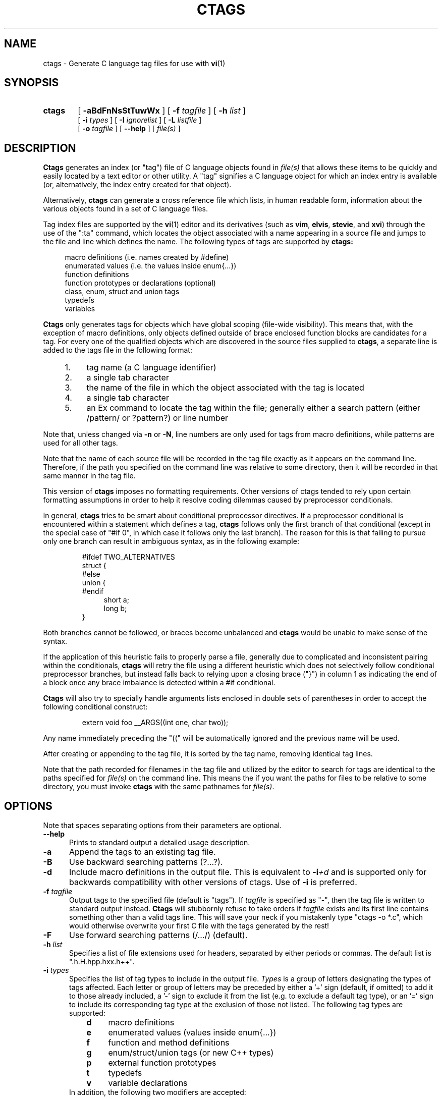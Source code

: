.TH CTAGS 1 "5 October 1996" "Darren Hiebert"

.SH NAME
ctags \- Generate C language tag files for use with
.BR vi (1)
.SH SYNOPSIS
.TP 6
.B ctags
[
.B \-aBdFnNsStTuwWx
] [
.BI \-f " tagfile"
] [
.BI \-h " list"
]
.br
[
.BI \-i " types"
] [
.BI \-I " ignorelist"
] [
.BI \-L " listfile"
]
.br
[
.BI \-o " tagfile"
] [
.B \--help
] [
.I file(s)
]
.SH DESCRIPTION
.B Ctags
generates an index (or "tag") file of C language objects found in
.I file(s)
that allows these items to be quickly and easily located by a text editor or
other utility. A "tag" signifies a C language object for which an index entry
is available (or, alternatively, the index entry created for that object).
.PP
Alternatively,
.B ctags
can generate a cross reference file which lists, in human readable form,
information about the various objects found in a set of C language files.
.PP
Tag index files are supported by the
.BR vi (1)
editor and its derivatives
(such as
.BR vim ,
.BR elvis ,
.BR stevie ,
and
.BR xvi )
through the use of the ":ta" command, which locates the object associated with
a name appearing in a source file and jumps to the file and line which defines
the name. The following types of tags are supported by 
.B ctags:
.PP
.RS 4
macro definitions (i.e. names created by #define)
.br
enumerated values (i.e. the values inside enum{...})
.br
function definitions
.br
function prototypes or declarations (optional)
.br
class, enum, struct and union tags
.br
typedefs
.br
variables
.RE
.PP
.B Ctags
only generates tags for objects which have global scoping (file-wide
visibility). This means that, with the exception of macro definitions, only
objects defined outside of brace enclosed function blocks are candidates for a
tag. For every one of the qualified objects which are discovered in the source
files supplied to
.BR ctags ,
a separate line is added to the tags file in the following format:
.PP
.PD 0
.RS 4
.TP 4
1.
tag name (a C language identifier)
.TP 4
2.
a single tab character
.TP 4
3.
the name of the file in which the object associated with the tag is located
.TP 4
4.
a single tab character
.TP 4
5.
an Ex command to locate the tag within the file; generally either a search
pattern (either /pattern/ or ?pattern?) or line number
.RE
.PD 1
.PP
Note that, unless changed via
.BR \-n " or " \-N ,
line numbers are only used for tags from macro definitions, while patterns are
used for all other tags.
.PP
Note that the name of each source file will be recorded in the tag file
exactly as it appears on the command line. Therefore, if the path you
specified on the command line was relative to some directory, then it will
be recorded in that same manner in the tag file.
.PP
This version of
.B ctags
imposes no formatting requirements. Other versions of ctags tended to rely
upon certain formatting assumptions in order to help it resolve coding
dilemmas caused by preprocessor conditionals.
.PP
In general,
.B ctags
tries to be smart about conditional preprocessor directives. If a preprocessor
conditional is encountered within a statement which defines a tag,
.B ctags
follows only the first branch of that conditional (except in the special case
of "#if 0", in which case it follows only the last branch). The reason for
this is that failing to pursue only one branch can result in ambiguous syntax,
as in the following
example:
.PP
.RS
#ifdef TWO_ALTERNATIVES
.br
struct {
.br
#else
.br
union {
.br
#endif
.RS 4
short a;
.br
long b;
.RE
}
.RE
.PP
Both branches cannot be followed, or braces become unbalanced and
.B ctags
would be unable to make sense of the syntax.
.PP
If the application of this heuristic fails to properly parse a file,
generally due to complicated and inconsistent pairing within the conditionals,
.B ctags
will retry the file using a different heuristic which does not selectively
follow conditional preprocessor branches, but instead falls back to relying
upon a closing brace ("}") in column 1 as indicating the end of a block once
any brace imbalance is detected within a #if conditional.
.PP
.B Ctags
will also try to specially handle arguments lists enclosed in double sets of
parentheses in order to accept the following conditional construct:
.PP
.RS
extern void foo __ARGS((int one, char two));
.RE
.PP
Any name immediately preceding the "((" will be automatically ignored and
the previous name will be used.
.PP
After creating or appending to the tag file, it is sorted by the tag name,
removing identical tag lines.
.PP
Note that the path recorded for filenames in the tag file and utilized by the
editor to search for tags are identical to the paths specified for 
.I file(s)
on the command line. This means the if you want the paths for files to be
relative to some directory, you must invoke
.B ctags
with the same pathnames for
.IR file(s) .
.SH OPTIONS
.PP
Note that spaces separating options from their parameters are optional.
.TP 5
.B \--help
Prints to standard output a detailed usage description.
.TP 5
.B \-a
Append the tags to an existing tag file.
.TP 5
.B \-B
Use backward searching patterns (?...?).
.TP 5
.B \-d
Include macro definitions in the output file. This is equivalent to
.BI -i +d
and is supported only for backwards compatibility with other versions of
ctags. Use of
.B -i
is preferred.
.TP 5
.BI \-f " tagfile"
Output tags to the specified file (default is "tags"). If
.I tagfile
is specified as "-", then the tag file is written to standard output instead.
.B Ctags
will stubbornly refuse to take orders if
.I tagfile
exists and its first line contains something other than a valid tags line.
This will save your neck if you mistakenly type "ctags -o *.c", which would
otherwise overwrite your first C file with the tags generated by the rest!
.TP 5
.B \-F
Use forward searching patterns (/.../) (default).
.TP 5
.BI \-h  " list"
Specifies a list of file extensions used for headers, separated by either
periods or commas. The default list is ".h.H.hpp.hxx.h++".
.TP 5
.BI \-i " types"
Specifies the list of tag types to include in the output file.
.I Types
is a group of letters designating the types of tags affected. Each letter or
group of letters may be preceded by either a '+' sign (default, if omitted) to
add it to those already included, a '-' sign to exclude it from the list (e.g.
to exclude a default tag type), or an '=' sign to include its corresponding
tag type at the exclusion of those not listed. The following tag types are
supported:
.RS 8
.PD 0
.TP 4
.B d
macro definitions
.TP 4
.B e
enumerated values (values inside enum{...})
.TP 4
.B f
function and method definitions
.TP 4
.B g
enum/struct/union tags (or new C++ types)
.TP 4
.B p
external function prototypes
.TP 4
.B t
typedefs
.TP 4
.B v
variable declarations
.RE
.RS 5
In addition, the following two modifiers are accepted:
.RE
.RS 8
.TP 4
.B P
Prefix static tags (if included) in the tag file with the filename in which
they appear, followed by a colon (Elvis style; not widely supported).
.TP 4
.B S
Include static tags (those not visible outside of a single source file).
Function and variable definitions are considered static only when their
definitions are preceded with the "static" keyword. All other types of tags
are considered static when they appear in a non-header file (see the -h
option).
.RE
.RS 5
The default value of
.I list
is "=defgtvS" (i.e all tag types except for function
prototypes; include static tags but do not prefix them).
.RE
.PD 1
.TP 5
.BI \-I " ignorelist"
Reads a list of names which are to be ignored while generating tags for the
source files. The list may be supplied directly on the command line or found
in a separate file. Normally, the parameter
.I ignorelist
is a list of names to be ignored, each separated with a comma, a semicolon, or
white space (in which case the list should be quoted to keep the entire list
as one command line argument). The parameter
.I ignorelist
will be interpreted as a filename if its first character is given as either
a '.' or a pathname separator ('/' or '\\'). In order to specify a file found
in the current directory, use "./filename".
.RS 5
.PP
This feature is useful when preprocessor macros are used in such a way that
they cause syntactic confusion due to their presence. Some examples will
illustrate this point.
.RE
.PP
.RS
/* creates a global version string in module */
MODULE_VERSION("$Revision: 1.25 $")
.RE
.PP
.RS 5
In this example, the macro invocation looks to much like a function definition
because it is not followed by a semicolon (indeed, it could even be followed
by a global variable definition that would look exactly like a K&R style
function parameter declaration). In fact, this seeming function definition
would likely cause the rest of the file to be skipped over while trying to
complete the definition. Ignoring "MODULE_ID" would avoid such a problem.
.RE
.PP
.RS
int foo ARGDECL2(void *, ptr, long int, nbytes)
.RE
.PP
.RS 5
In this example, the macro "ARGDECL2" would be mistakenly interpreted to be
the name of the function instead of the correct name of "foo". Ignoring the
name "ARGDECL2" results in the correct behavior.
.RE
.TP 5
.BI \-L " listfile"
Read from
.I listfile
a list of file names for which tags should be generated. If
.I listfile
is specified as "-", then file names are read from standard input.
.TP 5
.B \-n
Places into the tag file line numbers in the source file where tags are located
rather than patterns to be searched for. This has three advantages:
.RS 5
.PD 0
.TP 4
1.
Significantly reduces the size of the resulting tag file.
.TP 4
2.
Eliminates failures to find tags because the line defining the tag has
changed, causing the pattern match to fail (note that some editors, such as
.BR vim ,
are able to recover in many such instances).
.TP 4
3.
Eliminates finding identical matching, but incorrect, source lines (see
.BR BUGS ,
below).
.PP
However, this option has one significant drawback: changes to the source files
can cause the line numbers recorded in the tag file to no longer correspond
to the lines in the source file, causing jumps to some tags to miss the target
definition by one or more lines. Basically, this option is best used when the
source code to which it is applied is not subject to change.
See also the
.B \-N
option. Selecting this option causes the following options to be ignored:
.BR \-F ", " \-B " and " \-N .
.PD 1
.RE
.TP 5
.B \-N
Uses search patterns for all tags, rather than the line numbers usually used
for macro definitions. This has the advantage of not referencing obsolete
line numbers when lines have been added or removed since the tag file was
generated. See also the
.B \-n
option. Selecting this option causes the following options to be ignored:
.BR \-F ", " \-B " and " \-n .
.TP 5
.BI \-o " tagfile"
Alternative for
.BR -f "."
.TP 5
.B \-s
Include static tags in the output file, each prefixed with the name of
the file in which it appears followed by a colon. This is equivalent to
.BI -i +SP
and is supported only for backwards compatibility with other versions of
ctags. Use of
.B -i
is preferred.
.TP 5
.B \-S
Include static tags in the output file, but do not prefix them, thereby
making them appear the same as global tags. This is equivalent to
.BI -i +S-P
and is supported only for backwards compatibility with other versions of
ctags. Use of
.B -i
is preferred.
.TP 5
.B \-t
Include typedefs in the output file. This is equivalent to
.BI -i +t
and is supported only for backwards compatibility with other versions of
ctags. Use of
.B -i
is preferred.
.TP 5
.B \-T
Include typedefs and class/enum/struct/union tags in the output file.
This is equivalent to
.BI -i +tg
and is supported only for backwards compatibility with other versions of
ctags. Use of
.B -i
is preferred.
.TP 5
.B \-u
Unsorted; do not sort the tags. Please note that this disables the warning
messages normally enabled by
.BR \-W ,
because sorted tags are used to detect duplicate tags. Note also that
.BR vi (1)
requires sorted tags.
.TP 5
.B \-w
Exclude warnings about duplicate tags (default).
.TP 5
.B \-W
Generate warnings about duplicate tags.
.TP 5
.B \-x
Print a tabular, human-readable cross reference (xref) file to standard
output. The information contained in the output includes: the tag name; the
tag type; the line number, file name, and source line (with extra white space
condensed) of the file which defines the tag. No tag file is written and the
following options will be ignored:
.BR \-a ", " \-f ", " \-i+P ", " \-n ", " \-o ", " \-B " and " \-F .
Example applications for this feature are generating a listing of all
functions (including statics) located in a source file (e.g.
.B "ctags -xi=fS "
.IR "file" "),"
or generating a list of all externally visible global variables located in a
source file (e.g.
.B "ctags -xi=v "
.IR "file" ")."
.SH "ENVIRONMENT VARIABLES"
.TP 8
.B CTAGS
If found, this variable will be assumed to contain a set of custom default
options which are read when
.B ctags
starts, but before any command line options are read. Options in this variable
should be in the same form as those on the command line. Command line options
will override options specified in this variable. Only options may be
specified with this variable; no source file names are read from its value.
.SH "HOW TO USE WITH VI"
Vi will, by default, expect a tag file by the name "tags" in the current
directory. Once the tag file is build, the following vi commands take
exercise the tag indexing feature:
.TP 12
vi -t tag
Start vi and position the cursor at the file and line where "tag" is defined.
.TP 12
Control-]
Find the tag under the cursor.
.TP 12
:ta tag
Find a tag.
.TP 12
Control-T
Return to previous location before jump to tag (not widely implemented).
.SH BUGS
Support for C++ features is quite limited.
.PP
Because
.B ctags
does not look inside brace enclosed function blocks, local declarations
of class/enum/struct/union tags and enumeration values within a function will
not have tags generated for them.
.PP
Note that because
.B ctags
generates search patterns for non-macro tags, it is entirely possible that
the wrong line may be found by your editor if there exists another, identical,
line (whose context prevents it from generating a tag) which is identical to
the line containing the tag. The following example demonstrates this
condition:
.PP
.RS
int variable;

/* ... */
.br
void foo(variable)
.br
int variable;
.br
{
.RS 4
/* ... */
.RE
}
.RE
.PP
Depending upon which editor you use and where in the code you happen to be, it
is possible that the search pattern may locate the local parameter declaration
in foo() before it finds the actual global variable definition, since the
lines (and therefore their search patterns are identical). This can be avoided
by use of the
.B \-n
option.
.PP
Because
.B ctags
is neither a preprocessor nor a compiler, some complex or obscure constructs
can fool
.B ctags
into either missing a tag or improperly generating an inappropriate tag. In
particular, the use of preprocessor constructs which alter the textual syntax
of C can fool
.BR ctags ,
as demonstrated by the following example:
.PP
.RS
#ifdef GLOBAL
.br
#define EXTERN
.br
#define INIT(assign)  assign
.br
#else
.br
#define EXTERN extern
.br
#define INIT(assign)
.br
#endif
.br

EXTERN BUF *firstbuf INIT(= NULL);
.RE
.PP
This looks too much like a declaration for a function called "INIT",
which returns a pointer to a typedef "firstbuf", rather than the actual
variable definition that it is, since this distinction can only be
resolved by the preprocessor. The moral of the story: don't do this if
you want a tag generated for it, or use the
.B \-I
option to specify "INIT" as a keyword to be ignored.
.SH FILES
.TP 10
.I tags
The default tag file created by
.BR ctags .
.SH "SEE ALSO"
The official Exuberant Ctags web site at:
.PP
.RS 4
http://fly.hiwaay.net/~darren/ctags.html
.RE
.PP
Also
.BR ex (1),
.BR vi (1),
.BR elvis ,
or, better yet,
.BR vim ,
the official editor of
.BR ctags .
For more information on
.BR vim ,
see the VIM Pages web site at:
.PP
.RS 4
http://www.math.fu-berlin.de/~guckes/vim/
.RE
.SH AUTHOR
Darren Hiebert, (darren@sirsi.com, darren@hiwaay.net, 
http://fly.hiwaay.net/~darren)
.SH MOTIVATION
"Think ye at all times of rendering some service to every member of the human
race."
.PP
"All effort and exertion put forth by man from the fullness of his heart is
worship, if it is prompted by the highest motives and the will to do service
to humanity."
.PP
.RS 10
\-- From the Baha'i Writings
.SH CREDITS
This version of
.B ctags
is derived from and inspired by the ctags program by Steve Kirkendall
(kirkenda@cs.pdx.edu) that comes with the Elvis vi clone (though almost
none of the original code remains).
.PP
Credit is also due Bram Moolenaar, the author of
.BR vim ,
who has devoted so much of his time and energy both to developing the editor
as a service to others, and to helping the orphans of Uganda. 
